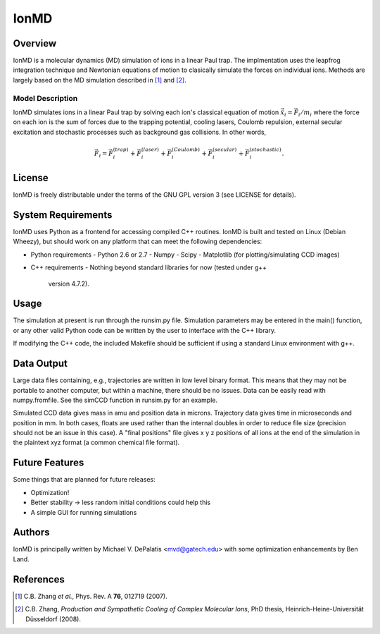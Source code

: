 =====
IonMD
=====

Overview
========

IonMD is a molecular dynamics (MD) simulation of ions in a linear Paul
trap. The implmentation uses the leapfrog integration technique and
Newtonian equations of motion to clasically simulate the forces on
individual ions. Methods are largely based on the MD simulation
described in [1]_ and [2]_.

Model Description
-----------------

IonMD simulates ions in a linear Paul trap by solving each ion's
classical equation of motion :math:`\ddot{\vec{x}}_i = \vec{F}_i/m_i`
where the force on each ion is the sum of forces due to the trapping
potential, cooling lasers, Coulomb repulsion, external secular
excitation and stochastic processes such as background gas
collisions. In other words,

.. math::
   
   \vec{F}_i = \vec{F}_i^{(trap)} + \vec{F}_i^{(laser)} + \vec{F}_i^{(Coulomb)} + \vec{F}_i^{(secular)} + \vec{F}_i^{(stochastic)}.

License
=======

IonMD is freely distributable under the terms of the GNU GPL version 3
(see LICENSE for details).

System Requirements
===================

IonMD uses Python as a frontend for accessing compiled C++
routines. IonMD is built and tested on Linux (Debian Wheezy), but
should work on any platform that can meet the following dependencies:

* Python requirements
  - Python 2.6 or 2.7
  - Numpy
  - Scipy
  - Matplotlib (for plotting/simulating CCD images)
* C++ requirements
  - Nothing beyond standard libraries for now (tested under g++
    version 4.7.2).

Usage
=====

The simulation at present is run through the runsim.py
file. Simulation parameters may be entered in the main() function, or
any other valid Python code can be written by the user to interface
with the C++ library.

If modifying the C++ code, the included Makefile should be sufficient
if using a standard Linux environment with g++.

Data Output
===========

Large data files containing, e.g., trajectories are written in low
level binary format. This means that they may not be portable to
another computer, but within a machine, there should be no
issues. Data can be easily read with numpy.fromfile. See the simCCD
function in runsim.py for an example.

Simulated CCD data gives mass in amu and position data in
microns. Trajectory data gives time in microseconds and position in
mm. In both cases, floats are used rather than the internal doubles in
order to reduce file size (precision should not be an issue in this
case). A "final positions" file gives x y z positions of all ions at
the end of the simulation in the plaintext xyz format (a common
chemical file format).

Future Features
===============

Some things that are planned for future releases:

* Optimization!
* Better stability -> less random initial conditions could help this
* A simple GUI for running simulations

Authors
=======

IonMD is principally written by Michael V. DePalatis <mvd@gatech.edu>
with some optimization enhancements by Ben Land.

References
==========

.. [1] C.B. Zhang *et al.*, Phys. Rev. A **76**, 012719 (2007).
.. [2] C.B. Zhang, *Production and Sympathetic Cooling of Complex
       Molecular Ions*, PhD thesis, Heinrich-Heine-Universität
       Düsseldorf (2008).
